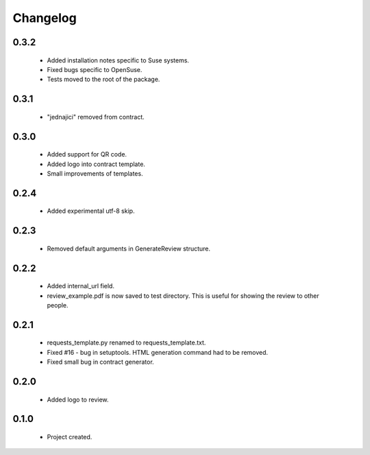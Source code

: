 Changelog
=========

0.3.2
-----
    - Added installation notes specific to Suse systems.
    - Fixed bugs specific to OpenSuse.
    - Tests moved to the root of the package.

0.3.1
-----
    - "jednajici" removed from contract.

0.3.0
-----
    - Added support for QR code.
    - Added logo into contract template.
    - Small improvements of templates.

0.2.4
-----
    - Added experimental utf-8 skip.

0.2.3
-----
    - Removed default arguments in GenerateReview structure.

0.2.2
-----
    - Added internal_url field.
    - review_example.pdf is now saved to test directory. This is useful for showing the review to other people.

0.2.1
-----
    - requests_template.py renamed to requests_template.txt.
    - Fixed #16 - bug in setuptools. HTML generation command had to be removed.
    - Fixed small bug in contract generator.

0.2.0
-----
    - Added logo to review.

0.1.0
-----
    - Project created.